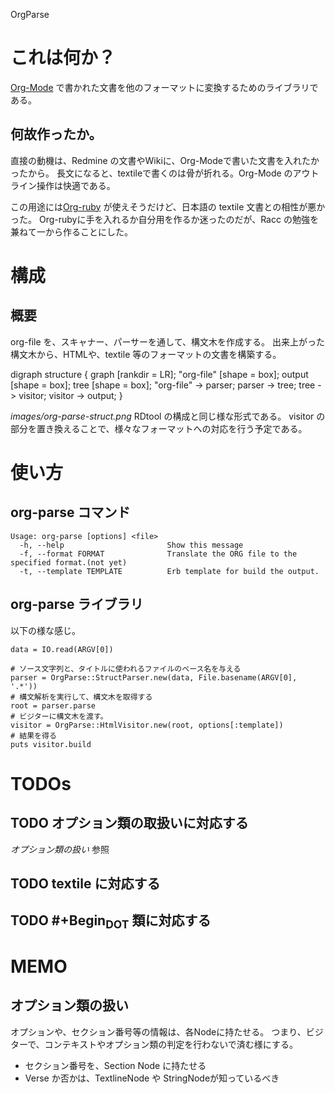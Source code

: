 OrgParse
* これは何か？
  [[http://orgmode.org][Org-Mode]] で書かれた文書を他のフォーマットに変換するためのライブラリである。
** 何故作ったか。
  直接の動機は、Redmine の文書やWikiに、Org-Modeで書いた文書を入れたかったから。
  長文になると、textileで書くのは骨が折れる。Org-Mode のアウトライン操作は快適である。

  この用途には[[http://orgmode.org/worg/org-tutorials/org-ruby.php][Org-ruby]] が使えそうだけど、日本語の textile 文書との相性が悪かった。
  Org-rubyに手を入れるか自分用を作るか迷ったのだが、Racc の勉強を兼ねて一から作ることにした。
* 構成
** 概要
  org-file を、スキャナー、パーサーを通して、構文木を作成する。
  出来上がった構文木から、HTMLや、textile 等のフォーマットの文書を構築する。
#+BEGIN_DOT images/org-parse-struct.png -Tpng
digraph structure {
  graph [rankdir = LR];
  "org-file" [shape = box];
  output [shape = box];
  tree [shape = box];
  "org-file" -> parser;
  parser -> tree;
  tree -> visitor;
  visitor -> output;
}
#+END_DOT
  [[images/org-parse-struct.png]]
  RDtool の構成と同じ様な形式である。
  visitor の部分を置き換えることで、様々なフォーマットへの対応を行う予定である。
* 使い方
** org-parse コマンド
#+begin_example
  Usage: org-parse [options] <file>
    -h, --help                       Show this message
    -f, --format FORMAT              Translate the ORG file to the specified format.(not yet)
    -t, --template TEMPLATE          Erb template for build the output.
#+end_example
** org-parse ライブラリ
   以下の様な感じ。
#+begin_example
    data = IO.read(ARGV[0])
    
    # ソース文字列と、タイトルに使われるファイルのベース名を与える
    parser = OrgParse::StructParser.new(data, File.basename(ARGV[0], '.*'))
    # 構文解析を実行して、構文木を取得する
    root = parser.parse
    # ビジターに構文木を渡す。
    visitor = OrgParse::HtmlVisitor.new(root, options[:template])
    # 結果を得る
    puts visitor.build
#+end_example
* TODOs
** TODO オプション類の取扱いに対応する
   [[オプション類の扱い]] 参照
** TODO textile に対応する
** TODO #+Begin_DOT 類に対応する 
* MEMO
** オプション類の扱い
   オプションや、セクション番号等の情報は、各Nodeに持たせる。
   つまり、ビジターで、コンテキストやオプション類の判定を行わないで済む様にする。
   - セクション番号を、Section Node に持たせる
   - Verse か否かは、TextlineNode や StringNodeが知っているべき

